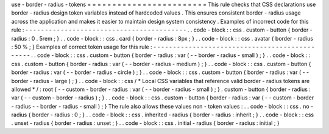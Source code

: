 use
-
border
-
radius
-
tokens
=
=
=
=
=
=
=
=
=
=
=
=
=
=
=
=
=
=
=
=
=
=
=
=
This
rule
checks
that
CSS
declarations
use
border
-
radius
design
token
variables
instead
of
hardcoded
values
.
This
ensures
consistent
border
-
radius
usage
across
the
application
and
makes
it
easier
to
maintain
design
system
consistency
.
Examples
of
incorrect
code
for
this
rule
:
-
-
-
-
-
-
-
-
-
-
-
-
-
-
-
-
-
-
-
-
-
-
-
-
-
-
-
-
-
-
-
-
-
-
-
-
-
-
-
-
-
.
.
code
-
block
:
:
css
.
custom
-
button
{
border
-
radius
:
0
.
5rem
;
}
.
.
code
-
block
:
:
css
.
card
{
border
-
radius
:
8px
;
}
.
.
code
-
block
:
:
css
.
avatar
{
border
-
radius
:
50
%
;
}
Examples
of
correct
token
usage
for
this
rule
:
-
-
-
-
-
-
-
-
-
-
-
-
-
-
-
-
-
-
-
-
-
-
-
-
-
-
-
-
-
-
-
-
-
-
-
-
-
-
-
-
-
-
-
-
-
-
.
.
code
-
block
:
:
css
.
custom
-
button
{
border
-
radius
:
var
(
-
-
border
-
radius
-
small
)
;
}
.
.
code
-
block
:
:
css
.
custom
-
button
{
border
-
radius
:
var
(
-
-
border
-
radius
-
medium
)
;
}
.
.
code
-
block
:
:
css
.
custom
-
button
{
border
-
radius
:
var
(
-
-
border
-
radius
-
circle
)
;
}
.
.
code
-
block
:
:
css
.
custom
-
button
{
border
-
radius
:
var
(
-
-
border
-
radius
-
large
)
;
}
.
.
code
-
block
:
:
css
/
*
Local
CSS
variables
that
reference
valid
border
-
radius
tokens
are
allowed
*
/
:
root
{
-
-
custom
-
border
-
radius
:
var
(
-
-
border
-
radius
-
small
)
;
}
.
custom
-
button
{
border
-
radius
:
var
(
-
-
custom
-
border
-
radius
)
;
}
.
.
code
-
block
:
:
css
.
custom
-
button
{
border
-
radius
:
var
(
-
-
custom
-
border
-
radius
-
-
border
-
radius
-
small
)
;
}
The
rule
also
allows
these
values
non
-
token
values
:
.
.
code
-
block
:
:
css
.
no
-
radius
{
border
-
radius
:
0
;
}
.
.
code
-
block
:
:
css
.
inherited
-
radius
{
border
-
radius
:
inherit
;
}
.
.
code
-
block
:
:
css
.
unset
-
radius
{
border
-
radius
:
unset
;
}
.
.
code
-
block
:
:
css
.
initial
-
radius
{
border
-
radius
:
initial
;
}
